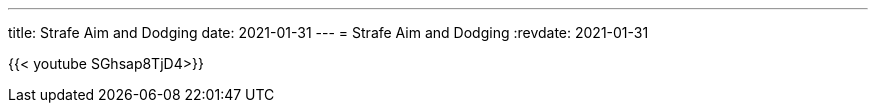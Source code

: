 ---
title: Strafe Aim and Dodging
date: 2021-01-31
---
= Strafe Aim and Dodging
:revdate: 2021-01-31

{{< youtube SGhsap8TjD4>}}
